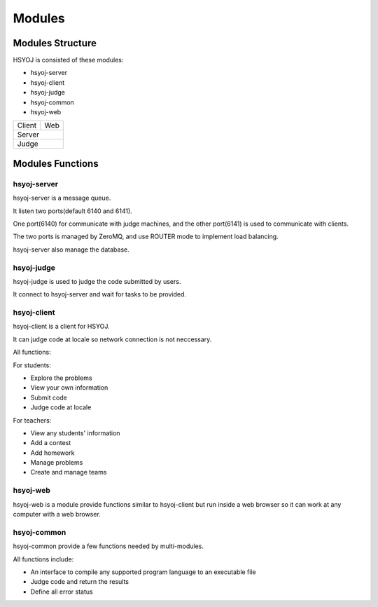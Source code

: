 =======
Modules
=======
Modules Structure
=================
HSYOJ is consisted of these modules:

* hsyoj-server
* hsyoj-client
* hsyoj-judge
* hsyoj-common
* hsyoj-web

+--------+-----+
| Client | Web |
+--------+-----+
|    Server    |
+--------------+
|     Judge    |
+--------------+


Modules Functions
=================
hsyoj-server
------------
hsyoj-server is a message queue.

It listen two ports(default 6140 and 6141).

One port(6140) for communicate with judge machines,
and the other port(6141) is used to communicate with clients.

The two ports is managed by ZeroMQ,
and use ROUTER mode to implement load balancing.

hsyoj-server also manage the database.

hsyoj-judge
-----------
hsyoj-judge is used to judge the code submitted by users.

It connect to hsyoj-server and wait for tasks to be provided.

hsyoj-client
------------
hsyoj-client is a client for HSYOJ.

It can judge code at locale so
network connection is not neccessary.

All functions:

For students:

* Explore the problems
* View your own information
* Submit code
* Judge code at locale

For teachers:

* View any students' information
* Add a contest
* Add homework
* Manage problems
* Create and manage teams

hsyoj-web
---------
hsyoj-web is a module provide functions similar to hsyoj-client
but run inside a web browser so it can work at any computer with a web browser.

hsyoj-common
------------
hsyoj-common provide a few functions needed by multi-modules.

All functions include:

* An interface to compile any supported program language to an executable file
* Judge code and return the results
* Define all error status
